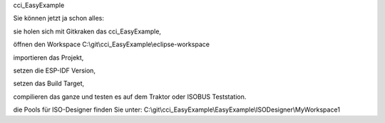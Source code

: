 cci\_EasyExample

Sie können jetzt ja schon alles: 

sie holen sich mit Gitkraken das cci\_EasyExample, 

öffnen den Workspace C:\\git\\cci\_EasyExample\\eclipse-workspace

importieren das Projekt, 

setzen die ESP-IDF Version, 

setzen das Build Target, 

compilieren das ganze und testen es auf dem Traktor oder ISOBUS Teststation.

die Pools für ISO-Designer finden Sie unter: C:\\git\\cci\_EasyExample\\EasyExample\\ISODesigner\\MyWorkspace1